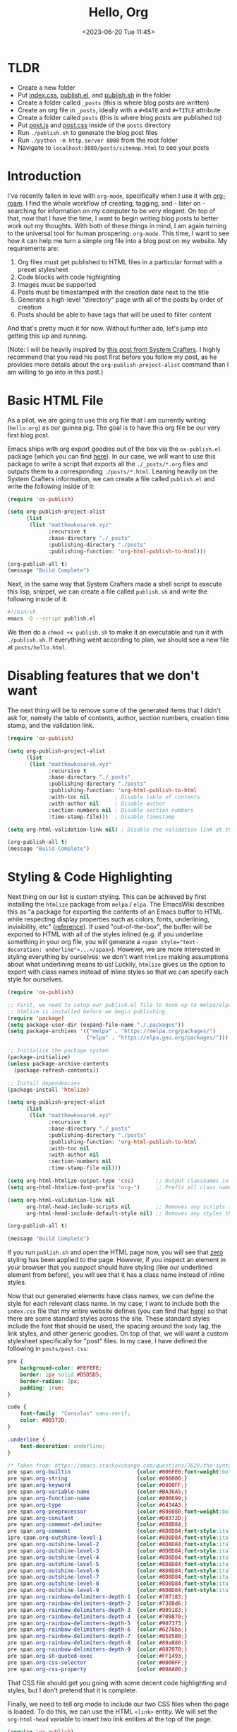 :PROPERTIES:
:ID:       73d663b6-1aea-4d82-a0f6-b88b302e49cb
:END:
#+TITLE: Hello, Org
#+DATE: <2023-06-20 Tue 11:45>
#+filetags: :technology:home:



* TLDR
- Create a new folder
- Put [[https://raw.githubusercontent.com/mattkae/matthewkosarek-xyz/master/index.css][index.css]], [[https://raw.githubusercontent.com/mattkae/matthewkosarek-xyz/master/publish.el][publish.el]], and [[https://github.com/mattkae/matthewkosarek-xyz/blob/master/publish.sh][publish.sh]] in the folder
- Create a folder called ~_posts~ (this is where blog posts are written)
- Create an org file in ~_posts~, ideally with a ~#+DATE~ and ~#+TITLE~ attribute
- Create a folder called ~posts~ (this is where blog posts are published to)
- Put [[https://raw.githubusercontent.com/mattkae/matthewkosarek-xyz/master/posts/post.js][post.js]] and [[https://github.com/mattkae/matthewkosarek-xyz/blob/master/posts/post.css][post.css]] inside of the ~posts~ directory
- Run ~./publish.sh~ to generate the blog post files
- Run ~./python -m http.server 8080~ from the root folder
- Navigate to ~localhost:8080/posts/sitemap.html~ to see your posts

* Introduction
I've recently fallen in love with ~org-mode~, specifically when I use it with [[https://www.orgroam.com/][org-roam]]. I find the whole workflow of creating, tagging, and - later on - searching for information on my computer to be very elegant. On top of that, now that I have the time, I want to begin writing blog posts to better work out my thoughts. With both of these things in mind, I am again turning to the universal tool for human prospering: ~org-mode~. This time, I want to see how it can help me turn a simple org file into a blog post on my website. My requirements are:

1. Org files must get published to HTML files in a particular format with a preset stylesheet
2. Code blocks with code highlighting
3. Images must be supported
4. Posts must be timestamped with the creation date next to the title
5. Generate a high-level "directory" page with all of the posts by order of creation
6. Posts should be able to have tags that will be used to filter content

And that's pretty much it for now. Without further ado, let's jump into getting this up and running.

(Note: I will be heavily inspired by [[https://systemcrafters.net/publishing-websites-with-org-mode/building-the-site/#creating-the-build-script][this post from System Crafters]]. I highly recommend that you read his post first before you follow my post, as he provides more details about the ~org-publish-project-alist~ command than I am willing to go into in this post.)

* Basic HTML File
As a pilot, we are going to use this org file that I am currently writing (~hello.org~) as our guinea pig. The goal is to have this org file be our very first blog post.

Emacs ships with org export goodies out of the box via the ~ox-publish.el~ package (which you can find [[https://github.com/emacs-mirror/emacs/blob/master/lisp/org/ox-publish.el][here]]). In our case, we will want to use this package to write a script that exports all the ~./_posts/*.org~ files and outputs them to a corresponding ~./posts/*.html~.  Leaning heavily on the System Crafters information, we can create a file called ~publish.el~ and write the following inside of it:

#+BEGIN_SRC emacs-lisp
  (require 'ox-publish)

  (setq org-publish-project-alist
        (list
         (list "matthewkosarek.xyz"
               :recursive t
               :base-directory "./_posts"
               :publishing-directory "./posts"
               :publishing-function: 'org-html-publish-to-html)))

  (org-publish-all t)
  (message "Build Complete")
#+END_SRC

 Next, in the same way that System Crafters made a shell script to execute this lisp, snippet, we can create a file called ~publish.sh~ and write the following inside of it:

 #+BEGIN_SRC sh
#!/bin/sh
emacs -Q --script publish.el
 #+END_SRC

 We then do a ~chmod +x publish.sh~ to make it an executable and run it with ~./publish.sh~. If everything went according to plan, we should see a new file at ~posts/hello.html~.
 
* Disabling features that we don't want
The next thing will be to remove some of the generated items that I didn't ask for, namely the table of contents, author, section numbers, creation time stamp, and the validation link.

#+BEGIN_SRC emacs-lisp
  (require 'ox-publish)

  (setq org-publish-project-alist
        (list
         (list "matthewkosarek.xyz"
               :recursive t
               :base-directory "./_posts"
               :publishing-directory "./posts"
               :publishing-function: 'org-html-publish-to-html
               :with-toc nil        ; Disable table of contents
               :with-author nil     ; Disable author
               :section-numbers nil ; Disable section numbers
               :time-stamp-file)))  ; Disable timestamp

  (setq org-html-validation-link nil) ; Disable the validation link at the bottom

  (org-publish-all t)
  (message "Build Complete")
#+END_SRC

* Styling & Code Highlighting
Next thing on our list is custom styling. This can be achieved by first installing the ~htmlize~ package from ~melpa~ / ~elpa~.  The EmacsWiki describes this as "a package for exporting the contents of an Emacs buffer to HTML while respecting display properties such as colors, fonts, underlining, invisibility, etc" ([[https://www.emacswiki.org/emacs/Htmlize][reference]]). If used "out-of-the-box", the buffer will be exported to HTML with all of the styles inlined (e.g. if you underline something in your org file, you will generate a ~<span style="text-decoration: underline">...</span>~).  However, we are more interested in styling everything by ourselves: we don't want ~htmlize~ making assumptions about what underlining means to us! Luckily, ~htmlize~ gives us the option to export with class names instead of inline styles so that we can specify each style for ourselves.

#+BEGIN_SRC emacs-lisp
  (require 'ox-publish)

  ;; First, we need to setup our publish.el file to hook up to melpa/elpa so that we can ensure
  ;; htmlize is installed before we begin publishing.
  (require 'package)
  (setq package-user-dir (expand-file-name "./.packages"))
  (setq package-archives '(("melpa" . "https://melpa.org/packages/")
                           ("elpa" . "https://elpa.gnu.org/packages/")))

  ;; Initialize the package system
  (package-initialize)
  (unless package-archive-contents
    (package-refresh-contents))

  ;; Install dependencies
  (package-install 'htmlize)

  (setq org-publish-project-alist
        (list
         (list "matthewkosarek.xyz"
               :recursive t
               :base-directory "./_posts"
               :publishing-directory "./posts"
               :publishing-function: 'org-html-publish-to-html
               :with-toc nil
               :with-author nil
               :section-numbers nil
               :time-stamp-file nil)))

  (setq org-html-htmlize-output-type 'css)       ;; Output classnames in the HTML instead of inline CSS
  (setq org-html-htmlize-font-prefix "org-")     ;; Prefix all class names with "org-"

  (setq org-html-validation-link nil
        org-html-head-include-scripts nil        ;; Removes any scripts that were included by default
        org-html-head-include-default-style nil) ;; Removes any styles that were included by default

  (org-publish-all t)

  (message "Build Complete")

#+END_SRC

If you run ~publish.sh~ and open the HTML page now, you will see that _zero_ styling has been applied to the page. However, if you inspect an element in your browser that you /suspect/ should have styling (like our underlined element from before), you will see that it has a class name instead of inline styles.

Now that our generated elements have class names, we can define the style for each relevant class name. In my case, I want to include both the ~index.css~ file that my entire website defines (you can find that [[https://matthewkosarek.xyz/index.css][here]]) so that there are some standard styles across the site. These standard styles include the font that should be used, the spacing around the ~body~ tag, the link styles, and other generic goodies. On top of that, we will want a custom stylesheet specifically for "post" files. In my case, I have defined the following in ~posts/post.css~:

#+BEGIN_SRC css
pre {
    background-color: #FEFEFE;
    border: 1px solid #D5D5D5;
    border-radius: 2px;
    padding: 1rem;
}

code {
    font-family: "Consolas" sans-serif;
    color: #D0372D;
}

.underline {
    text-decoration: underline;
}

/* Taken from: https://emacs.stackexchange.com/questions/7629/the-syntax-highlight-and-indentation-of-source-code-block-in-exported-html-file */
pre span.org-builtin                     {color:#006FE0;font-weight:bold;}
pre span.org-string                      {color:#008000;}
pre span.org-keyword                     {color:#0000FF;}
pre span.org-variable-name               {color:#BA36A5;}
pre span.org-function-name               {color:#006699;}
pre span.org-type                        {color:#6434A3;}
pre span.org-preprocessor                {color:#808080;font-weight:bold;}
pre span.org-constant                    {color:#D0372D;}
pre span.org-comment-delimiter           {color:#8D8D84;}
pre span.org-comment                     {color:#8D8D84;font-style:italic}
1pre span.org-outshine-level-1           {color:#8D8D84;font-style:italic}
pre span.org-outshine-level-2            {color:#8D8D84;font-style:italic}
pre span.org-outshine-level-3            {color:#8D8D84;font-style:italic}
pre span.org-outshine-level-4            {color:#8D8D84;font-style:italic}
pre span.org-outshine-level-5            {color:#8D8D84;font-style:italic}
pre span.org-outshine-level-6            {color:#8D8D84;font-style:italic}
pre span.org-outshine-level-7            {color:#8D8D84;font-style:italic}
pre span.org-outshine-level-8            {color:#8D8D84;font-style:italic}
pre span.org-outshine-level-9            {color:#8D8D84;font-style:italic}
pre span.org-rainbow-delimiters-depth-1  {color:#707183;}
pre span.org-rainbow-delimiters-depth-2  {color:#7388d6;}
pre span.org-rainbow-delimiters-depth-3  {color:#909183;}
pre span.org-rainbow-delimiters-depth-4  {color:#709870;}
pre span.org-rainbow-delimiters-depth-5  {color:#907373;}
pre span.org-rainbow-delimiters-depth-6  {color:#6276ba;}
pre span.org-rainbow-delimiters-depth-7  {color:#858580;}
pre span.org-rainbow-delimiters-depth-8  {color:#80a880;}
pre span.org-rainbow-delimiters-depth-9  {color:#887070;}
pre span.org-sh-quoted-exec              {color:#FF1493;}
pre span.org-css-selector                {color:#0000FF;}
pre span.org-css-property                {color:#00AA00;}
#+END_SRC

That CSS file should get you going with some decent code highlighting and styles, but I don't pretend that it is complete.

Finally, we need to tell org mode to include our two CSS files when the page is loaded. To do this, we can use the HTML ~<link>~ entity. We will set the ~org-html-head~ variable to insert two link entities at the top of the page. 

#+BEGIN_SRC emacs-lisp
  (require 'ox-publish)

  (require 'package)
  (setq package-user-dir (expand-file-name "./.packages"))
  (setq package-archives '(("melpa" . "https://melpa.org/packages/")
                           ("elpa" . "https://elpa.gnu.org/packages/")))

  ;; Initialize the package system
  (package-initialize)
  (unless package-archive-contents
    (package-refresh-contents))

  ;; Install dependencies
  (package-install 'htmlize)

  (setq org-publish-project-alist
        (list
         (list "matthewkosarek.xyz"
               :recursive t
               :base-directory "./_posts"
               :publishing-directory "./posts"
               :publishing-function: 'org-html-publish-to-html
               :with-toc nil
               :with-author nil
               :section-numbers nil
               :time-stamp-file nil)))

  (setq org-html-htmlize-output-type 'css)
  (setq org-html-htmlize-font-prefix "org-")

  (setq org-html-validation-link nil
        org-html-head-include-scripts nil      
        org-html-head-include-default-style nil
        org-html-head "
    <link rel=\"stylesheet\" href=\"/index.css\" />
    <link rel=\"stylesheet\" href=\"/posts/post.css\" />
    <link rel=\"shortcut icon\" href=\"/favicon/favicon.ico\" type=\"image/x-icon\">
    ")                                                   ;; Include index.css and posts/post.css when the page loads
                                                         ;; Note that I also set the "favicon" too, but this is optional

  (org-publish-all t)

  (message "Build Complete")

#+END_SRC

If we run the publish again, we can see that we have full styling on our code snippets and everything else on our website.

* Images
Our first two criteria have been met! Next on the list is solving images. As an example, let's use this [[/_posts/assets/squirrel.jpg][squirrel image]] that I found online with an open source license. The ideal situation would be:

1. The squirrel image lives closely to this org document (~hello.org~)
2. We can reference the image file in our org file, and see it in our HTML page as an image

Unfortunately, it doesn't look to be that easy. Let's examine the ideal situation. Let's say we provide a relative path to an image in our org file like so:
#+BEGIN_SRC txt
  [[./assets/squirrel.jpg]]
#+END_SRC

If we click this link in our org buffer, the relative path will work right away. However, when we export the org file to HTML, the following tag will be generated:

#+BEGIN_SRC  html
<img src="./assets/squirrel.jpg" alt="squirrel.jpg">
  #+END_SRC

The browser cannot resolve this absolute path, which results in the alternate "squirrel.jpg" text being shown next to a broken image.

So what's the fix here? Well, we have two options, but I am going to go with the easiest. For more information, check out [[https://stackoverflow.com/questions/14684263/how-to-org-mode-image-absolute-path-of-export-html][this stackoverflow post]]. The route I chose puts the onus of making a proper link on the writer of the blog post. The fix simply modifies the ~src~ attribute of the generated HTML to have an absolute path to the image, while also allowing the org file to retain a link to the image that it understands.

#+BEGIN_SRC TXT
#+ATTR_HTML: :src /_posts/assets/squirrel.jpg
[[./assets/squirrel.jpg]]
#+END_SRC

That's all there is to it! There are simpler ways as well, but that should do it:
#+CAPTION: A Cute Squirrel
#+ATTR_HTML: :src /_posts/assets/squirrel.jpg :width 300
[[./assets/squirrel.jpg]]


* Creation Date
Let's add the creation date below the title next. To start, we will modify the publish command to remove the title (~:with-title nil~) and, in its place, show a preamble bit of HTML that contains a formatted ~div~ with the title and the "last modified" span.z

#+BEGIN_SRC emacs-lisp
(setq org-publish-project-alist
      (list
       (list "matthewkosarek.xyz"
             :recursive t
             :base-directory "./_posts"
             :publishing-directory "./posts"
             :publishing-function: 'org-html-publish-to-html
             :with-toc nil
             :with-author nil
             :section-numbers nil
             :time-stamp-file nil
             :with-title nil
             :html-preamble-format '(("en" "
  <div class=\"org-article-title\">
    <h1>%t</h1>
    <span>Last modified: %d</span>
  </div>
"))
#+END_SRC

The ~html-preamble-format~ variable takes an association list (alist) as a parameter. Each entry in the alist should have the export language (in this case english or "en") as the first value and the format for that language as the second value.

The "%t" in the HTML string will be filled in with the title of your post. This is set by the ~#+TITLE: MY_TITLE~ attribute of your org file. In this case, that is "Hello, Org".  The "%d" is used to insert the date of your post. This is set by the ~#+DATE: <ORG_TIMESTAMP>~ in your org file.  You can insert a timestamp into the buffer by writing ~M-x org-time-stamp~, or by typing one out yourself.  (Hint: You can do an ~M-x describe-variable~ and type "org-html-preamble-format" to get more info on what "%X" values you can include in this format).

On top of this, we can modify our ~posts/post.css~ file to make the title a bit more pleasing to the eyes.

#+BEGIN_SRC css
.org-article-title > h1 {
    margin-bottom: 0;
}

.org-article-title > span {
    color: #707183;
}
#+END_SRC

If you want to see the full list of which values can be included in the ~html-preamble-format~, you can do an ~M-x describe-variable~ on the ~org-html-preamble-format~ variable.

Note that the downside of this is that the created date will change whenever you next save the buffer. This isn't a huge deal for my purposes, but you may need to come up with a more sophisticated mechanism for the exact "creation" date for your use case.

* Generating the Directory
For every org file in my ~_posts~ folder, I would like to create a link to the generated HTML file at the ~/posts.html~ page of my website. You can think of this as the "directory" of all posts. My criteria is:
1. Posts should appear in order from newest to oldest
2. Posts should be searchable by tags (covered in the next section)
3. Posts should be searchable by title

The "out-of-the-box" mechanism for accomplishing this is the *sitemap*. You can think of a sitemap as a directory of sorts. While sitemaps can grow to be infinitely deep (i.e. sitemaps referencing other sitemaps), we will keep our sitemap as a flat list containing the available posts in chronological order.

To start, we can enable source maps for our publish like so:

#+BEGIN_SRC  emacs-lisp
  (setq org-publish-project-alist
        (list
         (list "matthewkosarek.xyz"
               :recursive t
               :base-directory "./_posts"
               :publishing-directory "./posts"
               :publishing-function: 'org-html-publish-to-html
               :with-toc nil
               :with-author nil
               :section-numbers nil
               :time-stamp-file nil
               :with-title nil
               :html-preamble-format '(("en" "
    <div class=\"org-article-title\">
      <h1>%t</h1>
      <span>Last modified: %d</span>
    </div>
  "))
               :auto-sitemap t                           ; Enable the sitemap
               :sitemap-sort-files "chronologically"     ; Sort files chronologically
               :sitemap-format-entry (lambda (entry style project) (get-org-file-title entry style project))
               )))
#+END_SRC

If we generate again, we will find two files generated:
1. ~_posts/sitemap.org~: The org file containing the generated sitemap
2. ~posts/sitemap.html~: The HTML file that was generated based on the previous ~sitemap.org~ file

If you open the ~sitemap.html~ file in your browser, you will see a bulleted listed containing a link to "Hello, Org". Clicking on it will bring you to this blog post.

From here, you may customize it however you like.  The following are my customizations.

** Sitemap Title
I changed the title to "Matthew's Blog Posts".

#+BEGIN_SRC  emacs-lisp
  (defun get-org-file-title(entry style project)
    (setq  timestamp (org-timestamp-format (car (org-publish-find-property entry :date project)) "%B %d, %Y"))
    (format "%s created on %s" (org-publish-sitemap-default-entry entry style project) timestamp)
    )

  (setq org-publish-project-alist
        (list
         (list "matthewkosarek.xyz"
               ...
               :sitemap-title "Matthew's Blog Posts"  ; Change the title
               )))

 #+END_SRC

 
** Format blog entries in the list
I like to include the creation date on the blog posts. To do this, we can use ~org-publish-find-property~ to find the date property of the org file. Afterward, we can format a string that  includes our formatted timestamp and the ~org-publish-sitemap-default-entry~, which is just a link with the title of the post.
#+BEGIN_SRC  emacs-lisp
  (defun get-org-file-title(entry style project)
    (setq  timestamp (org-timestamp-format (car (org-publish-find-property entry :date project)) "%B %d, %Y"))
    (format "%s created on %s" (org-publish-sitemap-default-entry entry style project) timestamp)
    )

  (setq org-publish-project-alist
        (list
         (list "matthewkosarek.xyz"
               ...
               :sitemap-format-entry (lambda (entry style project) (get-org-file-title entry style project))
               )))
#+END_SRC

* Tags & Filtering
I use [[https://www.orgroam.com/][Org-roam]] for all of my note-taking and, in the next blog post, I plan to demonstrate how I will hook up my Org-roam note-taking workflow to my blogging. In the meantime, just know that we can add tags to the top of our org files like this:

#+BEGIN_SRC org
#+filetags: :tag_1:tag_2:
#+END_SRC

This would tag this org buffer with "tag_1" and "tag_2".

Our criteria for the tag filtering system is:
- A post can contain many tags
- Users can filter my one or many tags (i.e. "home" /and/ "technology" but /not/ "lifestyle")
- By default, users see all posts with all tags
- Searching happens on the client
- We don't have to manually maintain a list of valid tags. The list of valid tags should be dynamically loaded from the blog posts themselves.

Let's modify the ~get-org-file-title~ function that we wrote in the previous section to parse and include these tags:

#+BEGIN_SRC emacs-lisp
(defun get-org-file-title(entry style project)
  (setq timestamp (org-timestamp-format (car (org-publish-find-property entry :date project)) "%B %d, %Y"))
  (setq tag-list (org-publish-find-property entry :filetags project))
  (setq tag-list-str (mapconcat 'identity tag-list ","))
  (setq result (format "%s created on %s\n#+begin_sitemap_tag\n%s\n#+end_sitemap_tag\n" (org-publish-sitemap-default-entry entry style project) timestamp tag-list-str))
  )
#+END_SRC

We extract the "filetags" from the org file, concatenate them into a comma-delimited string, and format them into the title string. We place the contents inside of a ~begin_sitemap_tag~ and ~end_sitemap_tag~ block. In HTML, this creates an enclosing ~div~ element with the class name "sitemap_tag". That means we can target the ~.sitemap_tag~ element in CSS. In our case, we want to hide all of that data entirely so we can put the following in ~posts/post.css~:

#+BEGIN_SRC css
.sitemap_tag {
    display: none;
}
#+END_SRC

If you rerun the ~publish.sh~ script now, you will see the tags only if you inspect the element, but they will not appear visually.

Next thing is to write a small snippet of JavaScript that our page will load. This snippet is responsible for:
1. Creating a list of the used tags
2. Creating enable/disable buttons for each tag
3. Hiding/showing a post depending on the state of its tags

We create a new file called ~posts/post.js~ and put the following inside:

#+BEGIN_SRC js
function main() {

  // Gather the used set oof tags
  const tagSet = new Set();
  const postList = [];
  const tagContainers = document.getElementsByClassName('sitemap_tag');
  for (let index = 0; index < tagContainers.length; index++) {
    const container = tagContainers[index];
    const pContainer = container.children[0];
    if (!pContainer) {
      continue;
    }

    const tagList = pContainer.textContent.split(',');
    tagList.forEach(tag => tagSet.add(tag));
    postList.push({
      container: container.parentElement,
      tagList: tagList,
      enabled: tagList.length
    });
  }

  // Create the tag container
  const contentContainer = document.getElementById('content');
  const tagContainer = document.createElement('div');
  tagContainer.id = 'tag-filter-container';
  contentContainer.before(tagContainer);

  let numEnabled = tagSet.size;
  for (const tag of tagSet) {
    const tagElement = document.createElement('div');
    tagElement.className = "tag-filter-item";
    const tagElementLabel = document.createElement('span');
    tagElementLabel.innerHTML = tag;
    const tagElementButton = document.createElement('button');
    tagElement.append(tagElementLabel, tagElementButton);
    tagContainer.append(tagElement);


    // Whenever a tag is clicked, execute the filtering behavior
    tagElementButton.onclick = function() {
      // Handle enable/disable
      tagElement.remove();

      if (tagElement.classList.contains('disabled')) {
        tagElement.classList.remove('disabled');
        if (numEnabled === 0) {
          tagContainer.prepend(tagElement);
        }
        else {
          tagContainer.children[numEnabled - 1].after(tagElement);
        }
        numEnabled++;

        // Filter
        postList.forEach(post => {
          if (post.tagList.includes(tag)) {
            post.enabled++;

            if (post.enabled) {
              post.container.style.display = 'list-item';
            }
          }
        });
      }
      else {
        tagElement.classList.add('disabled');
        tagContainer.append(tagElement);
        numEnabled--;

        // Filter
        postList.forEach(post => {
          if (post.tagList.includes(tag)) {
            post.enabled--;
            if (!post.enabled) {
              post.container.style.display = 'none';
            }
          }
        });
      }
    };
  }
}

window.onload = main;
#+END_SRC

Next, we modify the ~org-html-head~ to include ~<script src='/posts/post.js'></script>~ so that this script is loaded on every blog post page.

Finally, let's append the following to ~posts/posts.css~ so that our tag list is pretty:

#+BEGIN_SRC css
#tag-filter-container {
    display: flex;
    flex-direction: row;
    column-gap: 8px;
    margin-top: 1rem;
}

.tag-filter-item {
    display: flex;
    flex-direction: row;
    align-items: center;
    padding: 0.25rem 0.5rem;
    border: 1px solid black;
    border-radius: 3px;
    justify-content: center;
    column-gap: 1rem;
    background-color: #fffed8;
}

.tag-filter-item button {
    background: none;
    border: none;
    outline: none;
    margin: 0;
    padding: 0;
    color: red;
    font-size: 1.5rem;
}

.tag-filter-item button:before {
    content: '\00d7';
}

.tag-filter-item.disabled button:before {
    content: '+';
}

.tag-filter-item.disabled {
    background-color: #f2f2f2;
    color: gray;
    border-color: gray;
}

.tag-filter-item.disabled button {
    color: green;
}

.tag-filter-item button:hover {
    cursor: pointer;
    opacity: 0.8;
}
#+END_SRC

* Conclusion
There are many more customizations that I plan to do on this system in the future, but I plan to leave this for now so that I can actually get to some blogging. I will proofread and fix my mistakes as time goes on, but this should be a good jumping off point for anyone interested in using org for their own blogging system.
